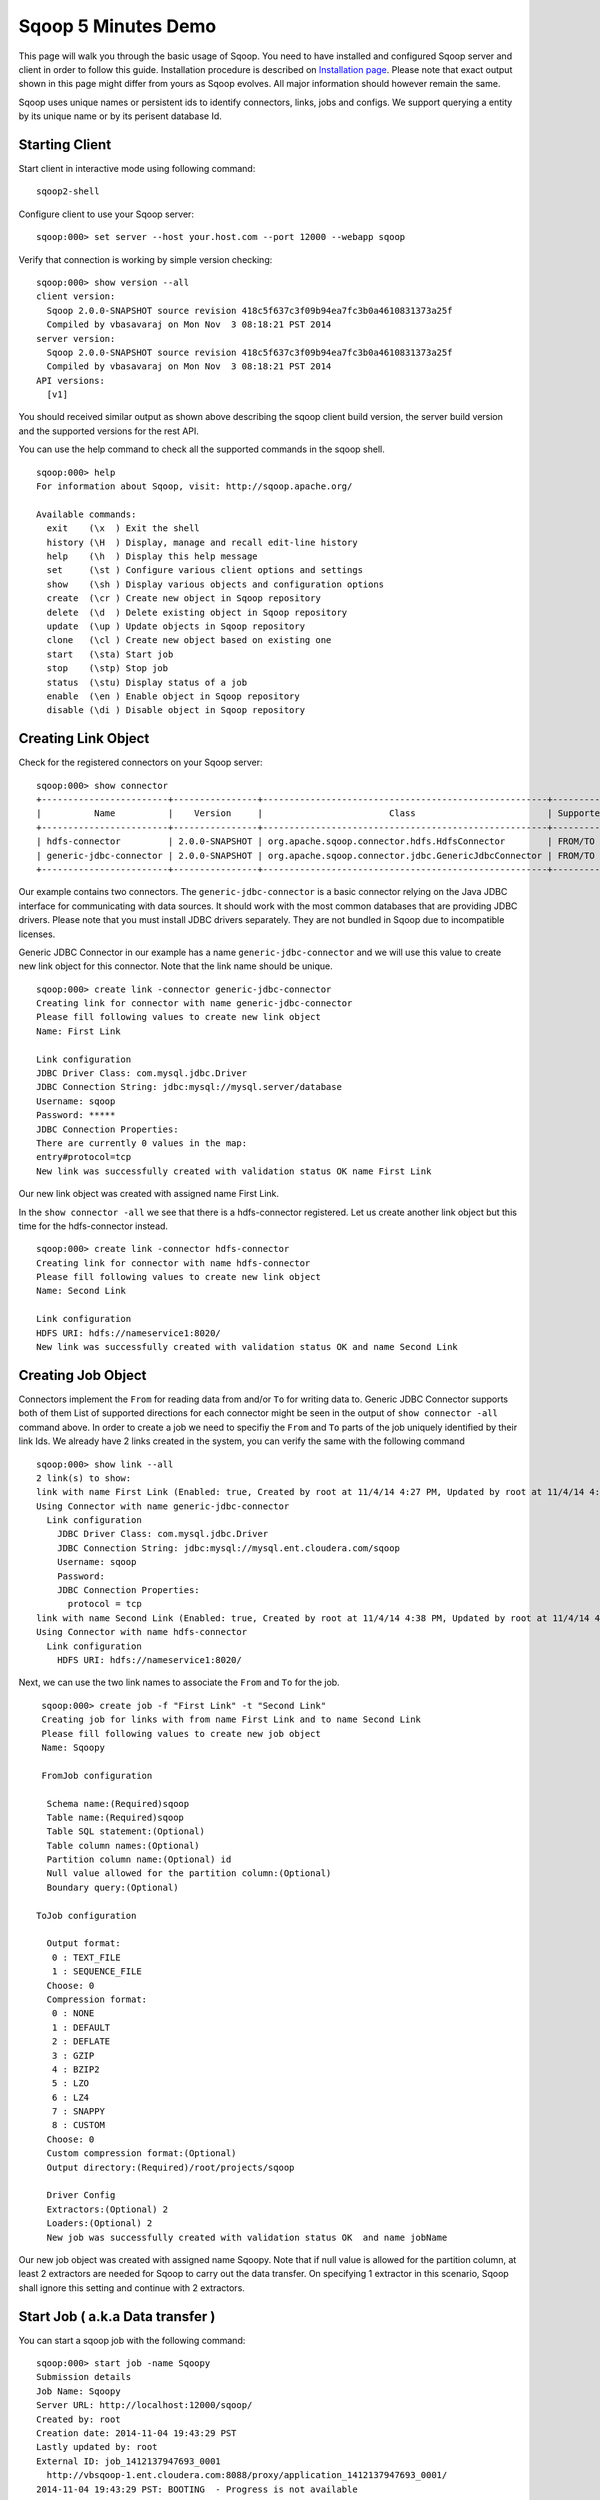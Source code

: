 .. Licensed to the Apache Software Foundation (ASF) under one or more
   contributor license agreements.  See the NOTICE file distributed with
   this work for additional information regarding copyright ownership.
   The ASF licenses this file to You under the Apache License, Version 2.0
   (the "License"); you may not use this file except in compliance with
   the License.  You may obtain a copy of the License at

       http://www.apache.org/licenses/LICENSE-2.0

   Unless required by applicable law or agreed to in writing, software
   distributed under the License is distributed on an "AS IS" BASIS,
   WITHOUT WARRANTIES OR CONDITIONS OF ANY KIND, either express or implied.
   See the License for the specific language governing permissions and
   limitations under the License.


====================
Sqoop 5 Minutes Demo
====================

This page will walk you through the basic usage of Sqoop. You need to have installed and configured Sqoop server and client in order to follow this guide. Installation procedure is described on `Installation page <Installation.html>`_. Please note that exact output shown in this page might differ from yours as Sqoop evolves. All major information should however remain the same.

Sqoop uses unique names or persistent ids to identify connectors, links, jobs and configs. We support querying a entity by its unique name or by its perisent database Id.

Starting Client
===============

Start client in interactive mode using following command: ::

  sqoop2-shell

Configure client to use your Sqoop server: ::

  sqoop:000> set server --host your.host.com --port 12000 --webapp sqoop

Verify that connection is working by simple version checking: ::

  sqoop:000> show version --all
  client version:
    Sqoop 2.0.0-SNAPSHOT source revision 418c5f637c3f09b94ea7fc3b0a4610831373a25f
    Compiled by vbasavaraj on Mon Nov  3 08:18:21 PST 2014
  server version:
    Sqoop 2.0.0-SNAPSHOT source revision 418c5f637c3f09b94ea7fc3b0a4610831373a25f
    Compiled by vbasavaraj on Mon Nov  3 08:18:21 PST 2014
  API versions:
    [v1]

You should received similar output as shown above describing the sqoop client build version, the server build version and the supported versions for the rest API.

You can use the help command to check all the supported commands in the sqoop shell.
::

  sqoop:000> help
  For information about Sqoop, visit: http://sqoop.apache.org/

  Available commands:
    exit    (\x  ) Exit the shell
    history (\H  ) Display, manage and recall edit-line history
    help    (\h  ) Display this help message
    set     (\st ) Configure various client options and settings
    show    (\sh ) Display various objects and configuration options
    create  (\cr ) Create new object in Sqoop repository
    delete  (\d  ) Delete existing object in Sqoop repository
    update  (\up ) Update objects in Sqoop repository
    clone   (\cl ) Create new object based on existing one
    start   (\sta) Start job
    stop    (\stp) Stop job
    status  (\stu) Display status of a job
    enable  (\en ) Enable object in Sqoop repository
    disable (\di ) Disable object in Sqoop repository


Creating Link Object
==========================

Check for the registered connectors on your Sqoop server: ::

  sqoop:000> show connector
  +------------------------+----------------+------------------------------------------------------+----------------------+
  |          Name          |    Version     |                        Class                         | Supported Directions |
  +------------------------+----------------+------------------------------------------------------+----------------------+
  | hdfs-connector         | 2.0.0-SNAPSHOT | org.apache.sqoop.connector.hdfs.HdfsConnector        | FROM/TO              |
  | generic-jdbc-connector | 2.0.0-SNAPSHOT | org.apache.sqoop.connector.jdbc.GenericJdbcConnector | FROM/TO              |
  +------------------------+----------------+------------------------------------------------------+----------------------+

Our example contains two connectors. The ``generic-jdbc-connector`` is a basic connector relying on the Java JDBC interface for communicating with data sources. It should work with the most common databases that are providing JDBC drivers. Please note that you must install JDBC drivers separately. They are not bundled in Sqoop due to incompatible licenses.

Generic JDBC Connector in our example has a name ``generic-jdbc-connector`` and we will use this value to create new link object for this connector. Note that the link name should be unique.
::

  sqoop:000> create link -connector generic-jdbc-connector
  Creating link for connector with name generic-jdbc-connector
  Please fill following values to create new link object
  Name: First Link

  Link configuration
  JDBC Driver Class: com.mysql.jdbc.Driver
  JDBC Connection String: jdbc:mysql://mysql.server/database
  Username: sqoop
  Password: *****
  JDBC Connection Properties:
  There are currently 0 values in the map:
  entry#protocol=tcp
  New link was successfully created with validation status OK name First Link

Our new link object was created with assigned name First Link.

In the ``show connector -all`` we see that there is a hdfs-connector registered. Let us create another link object but this time for the  hdfs-connector instead.

::

  sqoop:000> create link -connector hdfs-connector
  Creating link for connector with name hdfs-connector
  Please fill following values to create new link object
  Name: Second Link

  Link configuration
  HDFS URI: hdfs://nameservice1:8020/
  New link was successfully created with validation status OK and name Second Link

Creating Job Object
===================

Connectors implement the ``From`` for reading data from and/or ``To`` for writing data to. Generic JDBC Connector supports both of them List of supported directions for each connector might be seen in the output of ``show connector -all`` command above. In order to create a job we need to specifiy the ``From`` and ``To`` parts of the job uniquely identified by their link Ids. We already have 2 links created in the system, you can verify the same with the following command

::

  sqoop:000> show link --all
  2 link(s) to show:
  link with name First Link (Enabled: true, Created by root at 11/4/14 4:27 PM, Updated by root at 11/4/14 4:27 PM)
  Using Connector with name generic-jdbc-connector
    Link configuration
      JDBC Driver Class: com.mysql.jdbc.Driver
      JDBC Connection String: jdbc:mysql://mysql.ent.cloudera.com/sqoop
      Username: sqoop
      Password:
      JDBC Connection Properties:
        protocol = tcp
  link with name Second Link (Enabled: true, Created by root at 11/4/14 4:38 PM, Updated by root at 11/4/14 4:38 PM)
  Using Connector with name hdfs-connector
    Link configuration
      HDFS URI: hdfs://nameservice1:8020/

Next, we can use the two link names to associate the ``From`` and ``To`` for the job.
::

   sqoop:000> create job -f "First Link" -t "Second Link"
   Creating job for links with from name First Link and to name Second Link
   Please fill following values to create new job object
   Name: Sqoopy

   FromJob configuration

    Schema name:(Required)sqoop
    Table name:(Required)sqoop
    Table SQL statement:(Optional)
    Table column names:(Optional)
    Partition column name:(Optional) id
    Null value allowed for the partition column:(Optional)
    Boundary query:(Optional)

  ToJob configuration

    Output format:
     0 : TEXT_FILE
     1 : SEQUENCE_FILE
    Choose: 0
    Compression format:
     0 : NONE
     1 : DEFAULT
     2 : DEFLATE
     3 : GZIP
     4 : BZIP2
     5 : LZO
     6 : LZ4
     7 : SNAPPY
     8 : CUSTOM
    Choose: 0
    Custom compression format:(Optional)
    Output directory:(Required)/root/projects/sqoop

    Driver Config
    Extractors:(Optional) 2
    Loaders:(Optional) 2
    New job was successfully created with validation status OK  and name jobName

Our new job object was created with assigned name Sqoopy. Note that if null value is allowed for the partition column,
at least 2 extractors are needed for Sqoop to carry out the data transfer. On specifying 1 extractor in this
scenario, Sqoop shall ignore this setting and continue with 2 extractors.

Start Job ( a.k.a Data transfer )
=================================

You can start a sqoop job with the following command:
::

  sqoop:000> start job -name Sqoopy
  Submission details
  Job Name: Sqoopy
  Server URL: http://localhost:12000/sqoop/
  Created by: root
  Creation date: 2014-11-04 19:43:29 PST
  Lastly updated by: root
  External ID: job_1412137947693_0001
    http://vbsqoop-1.ent.cloudera.com:8088/proxy/application_1412137947693_0001/
  2014-11-04 19:43:29 PST: BOOTING  - Progress is not available

You can iteratively check your running job status with ``status job`` command:

::

  sqoop:000> status job -n Sqoopy
  Submission details
  Job Name: Sqoopy
  Server URL: http://localhost:12000/sqoop/
  Created by: root
  Creation date: 2014-11-04 19:43:29 PST
  Lastly updated by: root
  External ID: job_1412137947693_0001
    http://vbsqoop-1.ent.cloudera.com:8088/proxy/application_1412137947693_0001/
  2014-11-04 20:09:16 PST: RUNNING  - 0.00 %

Alternatively you can start a sqoop job and observe job running status with the following command:

::

  sqoop:000> start job -n Sqoopy -s
  Submission details
  Job Name: Sqoopy
  Server URL: http://localhost:12000/sqoop/
  Created by: root
  Creation date: 2014-11-04 19:43:29 PST
  Lastly updated by: root
  External ID: job_1412137947693_0001
    http://vbsqoop-1.ent.cloudera.com:8088/proxy/application_1412137947693_0001/
  2014-11-04 19:43:29 PST: BOOTING  - Progress is not available
  2014-11-04 19:43:39 PST: RUNNING  - 0.00 %
  2014-11-04 19:43:49 PST: RUNNING  - 10.00 %

And finally you can stop running the job at any time using ``stop job`` command: ::

  sqoop:000> stop job -n Sqoopy
